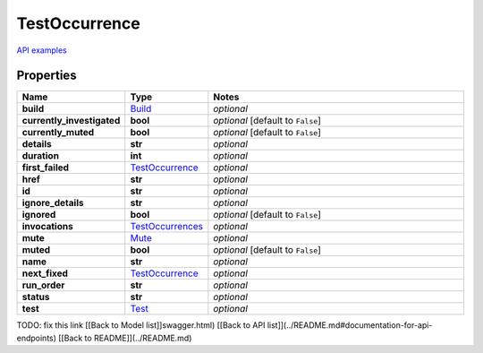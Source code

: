 TestOccurrence
#########

`API examples <../../teamcity_models/TestOccurrence.html>`_

Properties
----------
.. list-table::
   :widths: 15 15 70
   :header-rows: 1

   * - Name
     - Type
     - Notes
   * - **build**
     -  `Build <./Build.html>`_
     - `optional` 
   * - **currently_investigated**
     - **bool**
     - `optional` [default to ``False``]
   * - **currently_muted**
     - **bool**
     - `optional` [default to ``False``]
   * - **details**
     - **str**
     - `optional` 
   * - **duration**
     - **int**
     - `optional` 
   * - **first_failed**
     -  `TestOccurrence <./TestOccurrence.html>`_
     - `optional` 
   * - **href**
     - **str**
     - `optional` 
   * - **id**
     - **str**
     - `optional` 
   * - **ignore_details**
     - **str**
     - `optional` 
   * - **ignored**
     - **bool**
     - `optional` [default to ``False``]
   * - **invocations**
     -  `TestOccurrences <./TestOccurrences.html>`_
     - `optional` 
   * - **mute**
     -  `Mute <./Mute.html>`_
     - `optional` 
   * - **muted**
     - **bool**
     - `optional` [default to ``False``]
   * - **name**
     - **str**
     - `optional` 
   * - **next_fixed**
     -  `TestOccurrence <./TestOccurrence.html>`_
     - `optional` 
   * - **run_order**
     - **str**
     - `optional` 
   * - **status**
     - **str**
     - `optional` 
   * - **test**
     -  `Test <./Test.html>`_
     - `optional` 


TODO: fix this link
[[Back to Model list]]swagger.html) [[Back to API list]](../README.md#documentation-for-api-endpoints) [[Back to README]](../README.md)


